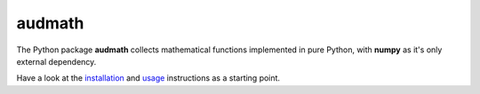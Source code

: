 =======
audmath
=======

|tests| |coverage| |docs| |python-versions| |license| 

The Python package **audmath** collects mathematical
functions implemented in pure Python,
with **numpy** as it's only external dependency.

Have a look at the installation_ and usage_ instructions as a starting point.


.. _installation: https://audeering.github.io/audmath/installation.html
.. _usage: https://audeering.github.io/audmath/usage.html

.. badges images and links:
.. |tests| image:: https://github.com/audeering/audmath/workflows/Test/badge.svg
    :target: https://github.com/audeering/audmath/actions?query=workflow%3ATest
    :alt: Test status
.. |coverage| image:: https://codecov.io/gh/audeering/audmath/branch/master/graph/badge.svg?token=JFyZlt0Nqk
    :target: https://codecov.io/gh/audeering/audmath
    :alt: code coverage
.. |docs| image:: https://img.shields.io/pypi/v/audmath?label=docs
    :target: https://audeering.github.io/audmath/
    :alt: audmath's documentation
.. |license| image:: https://img.shields.io/badge/license-MIT-green.svg
    :target: https://github.com/audeering/audmath/blob/master/LICENSE
    :alt: audmath's MIT license
.. |python-versions| image:: https://img.shields.io/pypi/pyversions/audmath.svg
    :target: https://pypi.org/project/audmath/
    :alt: audmath's supported Python versions
